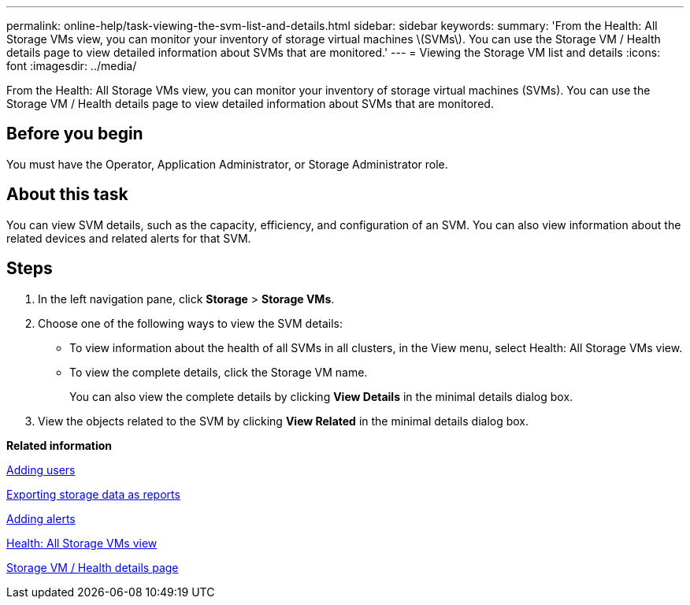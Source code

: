 ---
permalink: online-help/task-viewing-the-svm-list-and-details.html
sidebar: sidebar
keywords: 
summary: 'From the Health: All Storage VMs view, you can monitor your inventory of storage virtual machines \(SVMs\). You can use the Storage VM / Health details page to view detailed information about SVMs that are monitored.'
---
= Viewing the Storage VM list and details
:icons: font
:imagesdir: ../media/

[.lead]
From the Health: All Storage VMs view, you can monitor your inventory of storage virtual machines (SVMs). You can use the Storage VM / Health details page to view detailed information about SVMs that are monitored.

== Before you begin

You must have the Operator, Application Administrator, or Storage Administrator role.

== About this task

You can view SVM details, such as the capacity, efficiency, and configuration of an SVM. You can also view information about the related devices and related alerts for that SVM.

== Steps

. In the left navigation pane, click *Storage* > *Storage VMs*.
. Choose one of the following ways to view the SVM details:
 ** To view information about the health of all SVMs in all clusters, in the View menu, select Health: All Storage VMs view.
 ** To view the complete details, click the Storage VM name.
+
You can also view the complete details by clicking *View Details* in the minimal details dialog box.
. View the objects related to the SVM by clicking *View Related* in the minimal details dialog box.

*Related information*

xref:task-adding-users.adoc[Adding users]

xref:task-exporting-storage-data-as-reports.adoc[Exporting storage data as reports]

xref:task-adding-alerts.adoc[Adding alerts]

xref:reference-health-all-svms-view.adoc[Health: All Storage VMs view]

xref:reference-health-svm-details-page.adoc[Storage VM / Health details page]
